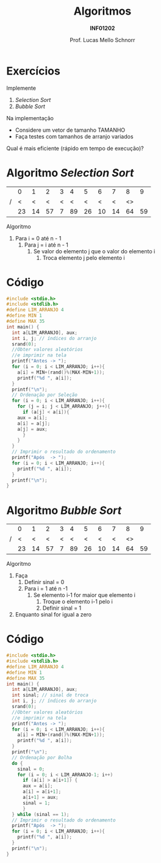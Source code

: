 # -*- coding: utf-8 -*-
# -*- mode: org -*-
#+startup: beamer overview indent
#+LANGUAGE: pt-br
#+TAGS: noexport(n)
#+EXPORT_EXCLUDE_TAGS: noexport
#+EXPORT_SELECT_TAGS: export

#+Title: Algoritmos
#+Subtitle: *INF01202*
#+Author: Prof. Lucas Mello Schnorr
#+Date: \copyleft

#+LaTeX_CLASS: beamer
#+LaTeX_CLASS_OPTIONS: [xcolor=dvipsnames]
#+OPTIONS: title:nil H:1 num:t toc:nil \n:nil @:t ::t |:t ^:t -:t f:t *:t <:t
#+LATEX_HEADER: \input{org-babel.tex}
#+LATEX_HEADER: \usepackage{amsmath}
#+LATEX_HEADER: \usepackage{systeme}

#+latex: \newcommand{\mytitle}{Revisão Aula 12 (Ordenamento)}
#+latex: \mytitleslide

* Configuração                                                     :noexport:

#+BEGIN_SRC emacs-lisp
(setq org-latex-listings 'minted
      org-latex-packages-alist '(("" "minted"))
      org-latex-pdf-process
      '("pdflatex -shell-escape -interaction nonstopmode -output-directory %o %f"
        "pdflatex -shell-escape -interaction nonstopmode -output-directory %o %f"))
(setq org-latex-minted-options
       '(("frame" "lines")
         ("fontsize" "\\scriptsize")))
#+END_SRC

#+RESULTS:
| frame    | lines       |
| fontsize | \scriptsize |
* Exercícios

Implemente
1. /Selection Sort/
2. /Bubble Sort/

Na implementação
- Considere um vetor de tamanho TAMANHO
- Faça testes com tamanhos de arranjo variados

#+latex: \vfill

Qual é mais eficiente (rápido em tempo de execução)?
* Algoritmo /Selection Sort/

|   |  0 |  1 |  2 | 3 |  4 |  5 |  6 |  7 |  8 |  9 |
| / |  < |  < |  < | < |  < |  < |  < |  < | <> |    |
|---+----+----+----+---+----+----+----+----+----+----|
|   | 23 | 14 | 57 | 7 | 89 | 26 | 10 | 14 | 64 | 59 |
|---+----+----+----+---+----+----+----+----+----+----|

Algoritmo
1. Para i = 0 até n - 1
   3. Para j = i até n - 1
      1. Se valor do elemento j que o valor do elemento i
         1. Troca elemento j pelo elemento i

* Código

#+latex: \begin{multicols}{2}
#+attr_latex: :options fontsize=\scriptsize
#+BEGIN_SRC C :tangle e/rev-aula12b-selection.c
#include <stdio.h>
#include <stdlib.h>
#define LIM_ARRANJO 4
#define MIN 1
#define MAX 35
int main() {
  int a[LIM_ARRANJO], aux;
  int i, j; // índices do arranjo
  srand(0);
  //Obter valores aleatórios
  //e imprimir na tela
  printf("Antes -> ");
  for (i = 0; i < LIM_ARRANJO; i++){
    a[i] = MIN+(rand()%(MAX-MIN+1));
    printf("%d ", a[i]);
  }
  printf("\n");
  // Ordenação por Seleção
  for (i = 0; i < LIM_ARRANJO; i++){
    for (j = i; j < LIM_ARRANJO; j++){
      if (a[j] < a[i]){
	aux = a[i];
	a[i] = a[j];
	a[j] = aux;
      }
    }
  }
  // Imprimir o resultado do ordenamento
  printf("Após  -> ");
  for (i = 0; i < LIM_ARRANJO; i++){
    printf("%d ", a[i]);
  }
  printf("\n");
}
#+END_SRC
#+latex: \end{multicols}\vspace{-0.3cm}

* Algoritmo /Bubble Sort/

|   |  0 |  1 |  2 | 3 |  4 |  5 |  6 |  7 |  8 |  9 |
| / |  < |  < |  < | < |  < |  < |  < |  < | <> |    |
|---+----+----+----+---+----+----+----+----+----+----|
|   | 23 | 14 | 57 | 7 | 89 | 26 | 10 | 14 | 64 | 59 |
|---+----+----+----+---+----+----+----+----+----+----|

Algoritmo
1. Faça
   1. Definir sinal = 0
   2. Para i = 1 até n -1
      1. Se elemento i-1 for maior que elemento i
         1. Troque o elemento i-1 pelo i
         2. Definir sinal = 1
2. Enquanto sinal for igual a zero

* Código

#+latex: \begin{multicols}{2}
#+attr_latex: :options fontsize=\scriptsize
#+BEGIN_SRC C :tangle e/rev-aula12b-bubble.c
#include <stdio.h>
#include <stdlib.h>
#define LIM_ARRANJO 4
#define MIN 1
#define MAX 35
int main() {
  int a[LIM_ARRANJO], aux;
  int sinal; // sinal de troca
  int i, j; // índices do arranjo
  srand(0);
  //Obter valores aleatórios
  //e imprimir na tela
  printf("Antes -> ");
  for (i = 0; i < LIM_ARRANJO; i++){
    a[i] = MIN+(rand()%(MAX-MIN+1));
    printf("%d ", a[i]);
  }
  printf("\n");
  // Ordenação por Bolha
  do {
    sinal = 0;
    for (i = 0; i < LIM_ARRANJO-1; i++)
      if (a[i] > a[i+1]) {
 	  aux = a[i];
	  a[i] = a[i+1];
	  a[i+1] = aux;
	  sinal = 1;
      }
  } while (sinal == 1);
  // Imprimir o resultado do ordenamento
  printf("Após  -> ");
  for (i = 0; i < LIM_ARRANJO; i++){
    printf("%d ", a[i]);
  }
  printf("\n");
}
#+END_SRC
#+latex: \end{multicols}\vspace{-0.3cm}
